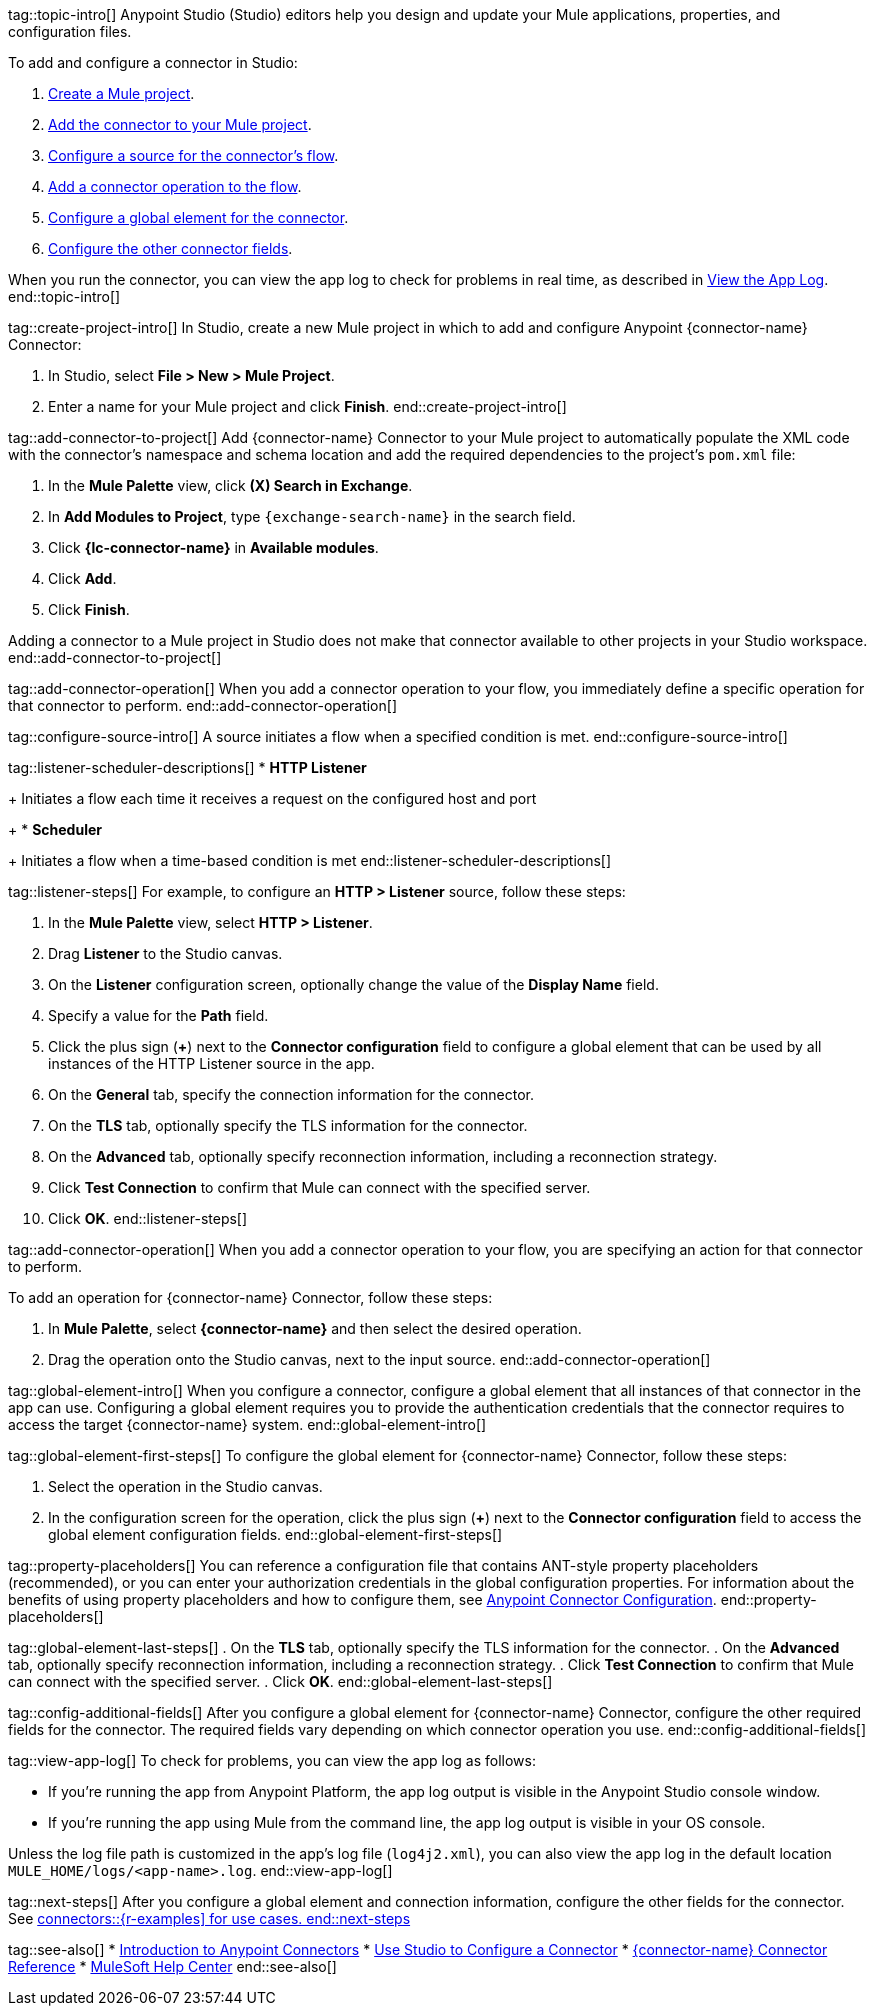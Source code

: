 // Partials for the Studio topic in the Connector Template

tag::topic-intro[]
Anypoint Studio (Studio) editors help you design and update your Mule applications, properties, and configuration files.

To add and configure a connector in Studio:

. <<create-mule-project,Create a Mule project>>.
. <<add-connector-to-project,Add the connector to your Mule project>>.
. <<configure-source,Configure a source for the connector's flow>>.
. <<add-connector-operation,Add a connector operation to the flow>>.
. <<configure-global-element,Configure a global element for the connector>>.
. <<configure-other-fields,Configure the other connector fields>>.

When you run the connector, you can view the app log to check for problems in real time, as described in <<view-app-log,View the App Log>>.
end::topic-intro[]

tag::create-project-intro[]
In Studio, create a new Mule project in which to add and configure Anypoint {connector-name} Connector:

. In Studio, select *File > New > Mule Project*.
. Enter a name for your Mule project and click *Finish*.
end::create-project-intro[]

tag::add-connector-to-project[]
Add {connector-name} Connector to your Mule project to automatically populate the XML code with the connector's namespace and schema location and add the required dependencies to the project's `pom.xml` file:

. In the *Mule Palette* view, click *(X) Search in Exchange*.
. In *Add Modules to Project*, type `{exchange-search-name}` in the search field.
. Click *{lc-connector-name}* in *Available modules*.
. Click *Add*.
. Click *Finish*.

Adding a connector to a Mule project in Studio does not make that connector available to other projects in your Studio workspace.
end::add-connector-to-project[]

tag::add-connector-operation[]
When you add a connector operation to your flow, you immediately define a specific operation for that connector to perform.
end::add-connector-operation[]

tag::configure-source-intro[]
A source initiates a flow when a specified condition is met.
end::configure-source-intro[]

tag::listener-scheduler-descriptions[]
* *HTTP Listener*
+
Initiates a flow each time it receives a request on the configured host and port
+
* *Scheduler*
+
Initiates a flow when a time-based condition is met
end::listener-scheduler-descriptions[]

tag::listener-steps[]
For example, to configure an *HTTP > Listener* source, follow these steps:

. In the *Mule Palette* view, select *HTTP > Listener*.
. Drag *Listener* to the Studio canvas.
. On the *Listener* configuration screen, optionally change the value of the *Display Name* field.
. Specify a value for the *Path* field.
. Click the plus sign (*+*) next to the *Connector configuration* field to configure a global element that can be used by all instances of the HTTP Listener source in the app.
. On the *General* tab, specify the connection information for the connector.
. On the *TLS* tab, optionally specify the TLS information for the connector.
. On the *Advanced* tab, optionally specify reconnection information, including a reconnection strategy.
. Click *Test Connection* to confirm that Mule can connect with the specified server.
. Click *OK*.
end::listener-steps[]

tag::add-connector-operation[]
When you add a connector operation to your flow, you are specifying an action for that connector to perform.

To add an operation for {connector-name} Connector, follow these steps:

. In *Mule Palette*, select *{connector-name}* and then select the desired operation.
. Drag the operation onto the Studio canvas, next to the input source.
end::add-connector-operation[]


tag::global-element-intro[]
When you configure a connector, configure a global element that all instances of that connector in the app can use. Configuring a global element requires you to provide the authentication credentials that the connector requires to access the target {connector-name} system.
end::global-element-intro[]

tag::global-element-first-steps[]
To configure the global element for {connector-name} Connector, follow these steps:

. Select the operation in the Studio canvas.
. In the configuration screen for the operation, click the plus sign (*+*) next to the *Connector configuration* field to access the global element configuration fields.
end::global-element-first-steps[]


tag::property-placeholders[]
You can reference a configuration file that contains ANT-style property placeholders (recommended), or you can enter your authorization credentials in the global configuration properties. For information about the benefits of using property placeholders and how to configure them, see xref:connectors::introduction/intro-connector-configuration-overview.adoc[Anypoint Connector Configuration].
end::property-placeholders[]


tag::global-element-last-steps[]
. On the *TLS* tab, optionally specify the TLS information for the connector.
. On the *Advanced* tab, optionally specify reconnection information, including a reconnection strategy.
. Click *Test Connection* to confirm that Mule can connect with the specified server.
. Click *OK*.
end::global-element-last-steps[]

tag::config-additional-fields[]
After you configure a global element for {connector-name} Connector, configure the other required fields for the connector. The required fields vary depending on which connector operation you use.
end::config-additional-fields[]

tag::view-app-log[]
To check for problems, you can view the app log as follows:

* If you’re running the app from Anypoint Platform, the app log output is visible in the Anypoint Studio console window.
* If you’re running the app using Mule from the command line, the app log output is visible in your OS console.

Unless the log file path is customized in the app’s log file (`log4j2.xml`), you can also view the app log in the default location `MULE_HOME/logs/<app-name>.log`.
end::view-app-log[]

tag::next-steps[]
After you configure a global element and connection information, configure the other fields for the connector. See xref:connectors::{r-examples] for use cases.
end::next-steps[]

tag::see-also[]
* xref:connectors::introduction/introduction-to-anypoint-connectors.adoc[Introduction to Anypoint Connectors]
* xref:connectors::introduction/intro-config-use-studio.adoc[Use Studio to Configure a Connector]
* xref:{lc-connector-name}-connector-reference.adoc[{connector-name} Connector Reference]
* https://help.mulesoft.com[MuleSoft Help Center]
end::see-also[]
